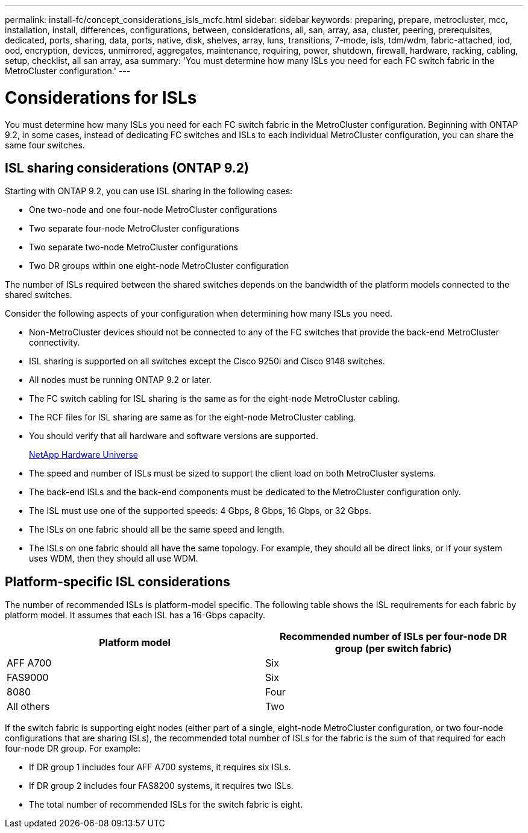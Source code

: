 ---
permalink: install-fc/concept_considerations_isls_mcfc.html
sidebar: sidebar
keywords: preparing, prepare, metrocluster, mcc, installation, install, differences, configurations, between, considerations, all, san, array, asa, cluster, peering, prerequisites, dedicated, ports, sharing, data, ports, native, disk, shelves, array, luns, transitions, 7-mode, isls, tdm/wdm, fabric-attached, iod, ood, encryption, devices, unmirrored, aggregates, maintenance, requiring, power, shutdown, firewall, hardware, racking, cabling, setup, checklist, all san array, asa
summary: 'You must determine how many ISLs you need for each FC switch fabric in the MetroCluster configuration.'
---

= Considerations for ISLs

[.lead]
You must determine how many ISLs you need for each FC switch fabric in the MetroCluster configuration. Beginning with ONTAP 9.2, in some cases, instead of dedicating FC switches and ISLs to each individual MetroCluster configuration, you can share the same four switches.

== ISL sharing considerations (ONTAP 9.2)

Starting with ONTAP 9.2, you can use ISL sharing in the following cases:

* One two-node and one four-node MetroCluster configurations
* Two separate four-node MetroCluster configurations
* Two separate two-node MetroCluster configurations
* Two DR groups within one eight-node MetroCluster configuration

The number of ISLs required between the shared switches depends on the bandwidth of the platform models connected to the shared switches.

Consider the following aspects of your configuration when determining how many ISLs you need.

* Non-MetroCluster devices should not be connected to any of the FC switches that provide the back-end MetroCluster connectivity.
* ISL sharing is supported on all switches except the Cisco 9250i and Cisco 9148 switches.
* All nodes must be running ONTAP 9.2 or later.
* The FC switch cabling for ISL sharing is the same as for the eight-node MetroCluster cabling.
* The RCF files for ISL sharing are same as for the eight-node MetroCluster cabling.
* You should verify that all hardware and software versions are supported.
+
https://hwu.netapp.com[NetApp Hardware Universe]

* The speed and number of ISLs must be sized to support the client load on both MetroCluster systems.
* The back-end ISLs and the back-end components must be dedicated to the MetroCluster configuration only.
* The ISL must use one of the supported speeds: 4 Gbps, 8 Gbps, 16 Gbps, or 32 Gbps.
* The ISLs on one fabric should all be the same speed and length.
* The ISLs on one fabric should all have the same topology. For example, they should all be direct links, or if your system uses WDM, then they should all use WDM.

== Platform-specific ISL considerations

The number of recommended ISLs is platform-model specific. The following table shows the ISL requirements for each fabric by platform model. It assumes that each ISL has a 16-Gbps capacity.

|===
h| Platform model h| Recommended number of ISLs per four-node DR group (per switch fabric)

a|
AFF A700
a|
Six
a|
FAS9000
a|
Six
a|
8080
a|
Four
a|
All others
a|
Two
|===

If the switch fabric is supporting eight nodes (either part of a single, eight-node MetroCluster configuration, or two four-node configurations that are sharing ISLs), the recommended total number of ISLs for the fabric is the sum of that required for each four-node DR group. For example:

* If DR group 1 includes four AFF A700 systems, it requires six ISLs.
* If DR group 2 includes four FAS8200 systems, it requires two ISLs.
* The total number of recommended ISLs for the switch fabric is eight.
